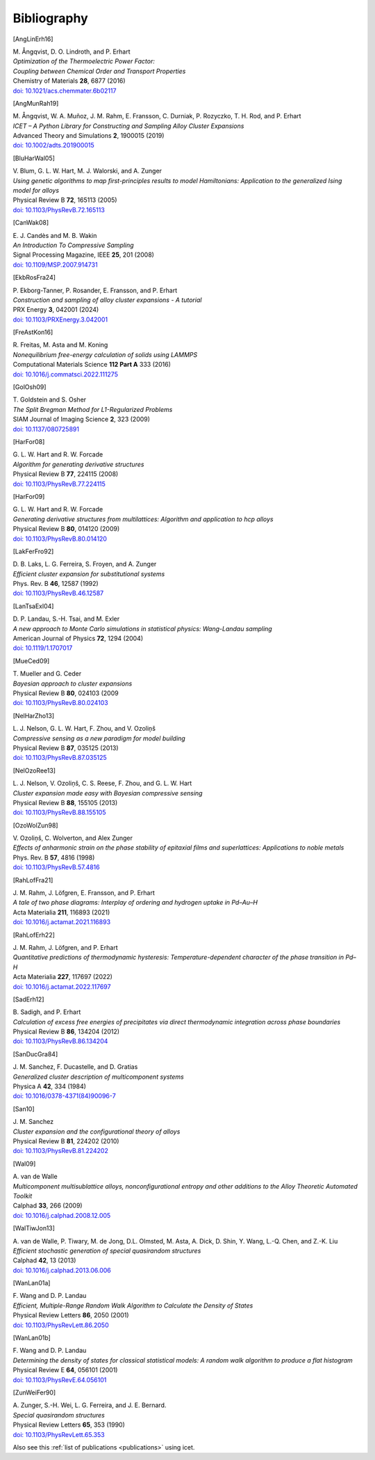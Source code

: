 .. _bibliography:
.. index:: Bibliography

Bibliography
***************

.. [AngLinErh16]

| M. Ångqvist, D. O. Lindroth, and P. Erhart
| *Optimization of the Thermoelectric Power Factor:*
| *Coupling between Chemical Order and Transport Properties*
| Chemistry of Materials **28**, 6877 (2016)
| `doi: 10.1021/acs.chemmater.6b02117 <http://dx.doi.org/10.1021/acs.chemmater.6b02117>`_

.. [AngMunRah19]

| M. Ångqvist, W. A. Muñoz, J. M. Rahm, E. Fransson, C. Durniak, P. Rozyczko, T. H. Rod, and P. Erhart
| *ICET – A Python Library for Constructing and Sampling Alloy Cluster Expansions*
| Advanced Theory and Simulations **2**, 1900015 (2019)
| `doi: 10.1002/adts.201900015 <https://doi.org/10.1002/adts.201900015>`_

.. [BluHarWal05]

| V. Blum, G. L. W. Hart, M. J. Walorski, and A. Zunger
| *Using genetic algorithms to map first-principles results to model Hamiltonians: Application to the generalized Ising model for alloys*
| Physical Review B **72**, 165113 (2005)
| `doi: 10.1103/PhysRevB.72.165113 <https://doi.org/10.1103/PhysRevB.72.165113>`_

.. [CanWak08]

| E. J. Candès and M. B. Wakin
| *An Introduction To Compressive Sampling*
| Signal Processing Magazine, IEEE **25**, 201 (2008)
| `doi: 10.1109/MSP.2007.914731 <http://dx.doi.org/10.1109/MSP.2007.914731>`_

.. [EkbRosFra24]

| P. Ekborg-Tanner, P. Rosander, E. Fransson, and P. Erhart
| *Construction and sampling of alloy cluster expansions - A tutorial*
| PRX Energy **3**, 042001 (2024)
| `doi: 10.1103/PRXEnergy.3.042001 <https://doi.org/10.1103/PRXEnergy.3.042001>`_

.. [FreAstKon16]

| R. Freitas, M. Asta and M. Koning
| *Nonequilibrium free-energy calculation of solids using LAMMPS*
| Computational Materials Science **112 Part A** 333 (2016)
| `doi: 10.1016/j.commatsci.2022.111275 <https://doi.org/10.1016/j.commatsci.2022.111275>`_

.. [GolOsh09]

| T. Goldstein and S. Osher
| *The Split Bregman Method for L1-Regularized Problems*
| SIAM Journal of Imaging Science **2**, 323 (2009)
| `doi: 10.1137/080725891 <http://dx.doi.org/10.1137/080725891>`_

.. [HarFor08]

| G. L. W. Hart and R. W. Forcade
| *Algorithm for generating derivative structures*
| Physical Review B **77**, 224115 (2008)
| `doi: 10.1103/PhysRevB.77.224115 <http://dx.doi.org/10.1103/PhysRevB.77.224115>`_

.. [HarFor09]

| G. L. W. Hart and R. W. Forcade
| *Generating derivative structures from multilattices: Algorithm and application to hcp alloys*
| Physical Review B **80**, 014120 (2009)
| `doi: 10.1103/PhysRevB.80.014120 <http://dx.doi.org/10.1103/PhysRevB.80.014120>`_

.. [LakFerFro92]

| D. B. Laks, L. G. Ferreira, S. Froyen, and A. Zunger
| *Efficient cluster expansion for substitutional systems*
| Phys. Rev. B **46**, 12587 (1992)
| `doi: 10.1103/PhysRevB.46.12587 <https://doi.org/10.1103/PhysRevB.46.12587>`_

.. [LanTsaExl04]

| D. P. Landau, S.-H. Tsai, and M. Exler
| *A new approach to Monte Carlo simulations in statistical physics: Wang-Landau sampling*
| American Journal of Physics **72**, 1294 (2004)
| `doi: 10.1119/1.1707017 <https://doi.org/10.1119/1.1707017>`_

.. [MueCed09]

| T. Mueller and G. Ceder
| *Bayesian approach to cluster expansions*
| Physical Review B **80**, 024103 (2009
| `doi: 10.1103/PhysRevB.80.024103 <https://doi.org/10.1103/PhysRevB.80.024103>`_

.. [NelHarZho13]

| L. J. Nelson, G. L. W. Hart, F. Zhou, and V. Ozoliņš
| *Compressive sensing as a new paradigm for model building*
| Physical Review B **87**, 035125 (2013)
| `doi: 10.1103/PhysRevB.87.035125 <http://dx.doi.org/10.1103/PhysRevB.87.035125>`_

.. [NelOzoRee13]

| L. J. Nelson, V. Ozoliņš, C. S. Reese, F. Zhou, and G. L. W. Hart
| *Cluster expansion made easy with Bayesian compressive sensing*
| Physical Review B **88**, 155105 (2013)
| `doi: 10.1103/PhysRevB.88.155105 <http://dx.doi.org/10.1103/PhysRevB.88.155105>`_

.. [OzoWolZun98]

| V. Ozoliņš, C. Wolverton, and Alex Zunger
| *Effects of anharmonic strain on the phase stability of epitaxial films and superlattices: Applications to noble metals*
| Phys. Rev. B **57**, 4816 (1998)
| `doi: 10.1103/PhysRevB.57.4816 <http://dx.doi.org/10.1103/PhysRevB.57.4816>`_

.. [RahLofFra21]

| J. M. Rahm, J. Löfgren, E. Fransson, and P. Erhart
| *A tale of two phase diagrams: Interplay of ordering and hydrogen uptake in Pd–Au–H*
| Acta Materialia **211**, 116893 (2021)
| `doi: 10.1016/j.actamat.2021.116893 <https://doi.org/10.1016/j.actamat.2021.116893>`_

.. [RahLofErh22]

| J. M. Rahm, J. Löfgren, and P. Erhart
| *Quantitative predictions of thermodynamic hysteresis: Temperature-dependent character of the phase transition in Pd–H*
| Acta Materialia **227**,  117697 (2022)
| `doi: 10.1016/j.actamat.2022.117697 <https://doi.org/10.1016/j.actamat.2022.117697>`_

.. [SadErh12]

| B. Sadigh, and P. Erhart
| *Calculation of excess free energies of precipitates via direct thermodynamic integration across phase boundaries*
| Physical Review B **86**, 134204 (2012)
| `doi: 10.1103/PhysRevB.86.134204 <http://dx.doi.org/10.1103/PhysRevB.86.134204>`_

.. [SanDucGra84]

| J. M. Sanchez, F. Ducastelle, and D. Gratias
| *Generalized cluster description of multicomponent systems*
| Physica A **42**, 334 (1984)
| `doi: 10.1016/0378-4371(84)90096-7 <http://dx.doi.org/10.1016/0378-4371(84)90096-7>`_

.. [San10]

| J. M. Sanchez
| *Cluster expansion and the configurational theory of alloys*
| Physical Review B **81**, 224202 (2010)
| `doi: 10.1103/PhysRevB.81.224202 <http://dx.doi.org/10.1103/PhysRevB.81.224202>`_

.. [Wal09]

| A. van de Walle
| *Multicomponent multisublattice alloys, nonconfigurational entropy and other additions to the Alloy Theoretic Automated Toolkit*
| Calphad **33**, 266 (2009)
| `doi: 10.1016/j.calphad.2008.12.005 <http://dx.doi.org/10.1016/j.calphad.2008.12.005>`_

.. [WalTiwJon13]

| A. van de Walle, P. Tiwary, M. de Jong, D.L. Olmsted, M. Asta, A. Dick, D. Shin, Y. Wang, L.-Q. Chen, and Z.-K. Liu
| *Efficient stochastic generation of special quasirandom structures*
| Calphad **42**, 13 (2013)
| `doi: 10.1016/j.calphad.2013.06.006 <https://doi.org/10.1016/j.calphad.2013.06.006>`_

.. [WanLan01a]

| F. Wang and D. P. Landau
| *Efficient, Multiple-Range Random Walk Algorithm to Calculate the Density of States*
| Physical Review Letters **86**, 2050 (2001)
| `doi: 10.1103/PhysRevLett.86.2050 <https://doi.org/10.1103/PhysRevLett.86.2050>`_

.. [WanLan01b]

| F. Wang and D. P. Landau
| *Determining the density of states for classical statistical models: A random walk algorithm to produce a flat histogram*
| Physical Review E **64**, 056101 (2001)
| `doi: 10.1103/PhysRevE.64.056101 <https://doi.org/10.1103/PhysRevE.64.056101>`_

.. [ZunWeiFer90]

| A. Zunger, S.-H. Wei, L. G. Ferreira, and J. E. Bernard.
| *Special quasirandom structures*
| Physical Review Letters **65**, 353 (1990)
| `doi: 10.1103/PhysRevLett.65.353 <https://doi.org/10.1103/PhysRevLett.65.353>`_

Also see this :ref:`list of publications <publications>` using icet.
